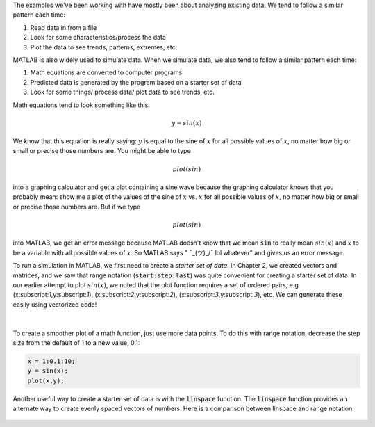 The examples we've been working with have mostly been about analyzing existing data. We tend to follow a similar pattern each time:

1. Read data in from a file
2. Look for some characteristics/process the data
3. Plot the data to see trends, patterns, extremes, etc.

MATLAB is also widely used to simulate data. When we simulate data, we also tend to follow a similar pattern each time:

1. Math equations are converted to computer programs
2. Predicted data is generated by the program based on a starter set of data
3. Look for some things/ process data/ plot data to see trends, etc.

Math equations tend to look something like this:

.. math::

  y = sin(x)

We know that this equation is really saying: :math:`y` is equal to the sine of :math:`x` for all possible values of :math:`x`, no matter how big or small or precise those numbers are. You might be able to type

.. math::

  plot(sin)

into a graphing calculator and get a plot containing a sine wave because the graphing calculator knows that you probably mean: show me a plot of the values of the sine of :math:`x` vs. :math:`x` for all possible values of :math:`x`, no matter how big or small or precise those numbers are. But if we type

.. math::

  plot(sin)

into MATLAB, we get an error message because MATLAB doesn't know that we mean :code:`sin` to really mean :math:`sin(x)` and :math:`x` to be a variable with all possible values of :math:`x`. So MATLAB says " ¯\_(ツ)_/¯ lol whatever" and gives us an error message.

To run a simulation in MATLAB, we first need to create a *starter set of data*. In Chapter 2, we created vectors and matrices, and we saw that range notation (:code:`start:step:last`) was quite convenient for creating a starter set of data. In our earlier attempt to plot :math:`sin(x)`, we noted that the plot function requires a set of ordered pairs, e.g. (x:subscript:`1`,y:subscript:`1`), (x:subscript:`2`,y:subscript:`2`), (x:subscript:`3`,y:subscript:`3`), etc. We can generate these easily using vectorized code!

.. raw:: html

  <div class="container-fluid">
    <style>
      .matlab-scalar {
        width: 3em;
      }
    </style>
    <div class="matcrab-example" style="font-size: 8pt">
      <table><tbody>
        <tr>
          <td style="text-align: center">
            <img src="../_static/common/img/crabster.jpg" style="height: 35px" />
            <br />
            <a role="button" class="btn btn-warning matcrab-reset">Reset</a>
          </td>
          <td>
            <div class="matcrab-workspace list-group matlab-vars"></div>
          </td>
        </tr>
        <tr>
          <td>
            <textarea class="form-control matcrab-entry" style="resize: none">
              x = 1:10;
              y = sin(x);
            </textarea>
          </td>
          <td>
            <div class="matcrab-vis" style="height: auto; width: auto">
            </div>
          </td>
        </tr>
      </tbody></table>
    </div>
  </div>

|

.. figure:: img/Sine_1.png
  :width: 450
  :align: center
  :alt: A plot of sin(x) applied to the range x = 1:10.

To create a smoother plot of a math function, just use more data points. To do this with range notation, decrease the step size from the default of 1 to a new value, 0.1:

.. code-block:: matlab

  x = 1:0.1:10;
  y = sin(x);
  plot(x,y);

.. figure:: img/Sine_2.png
  :width: 450
  :align: center
  :alt: A plot of sin(x) applied to the range x = 1:0.1:10.

Another useful way to create a starter set of data is with the :code:`linspace` function. The :code:`linspace` function provides an alternate way to create evenly spaced vectors of numbers. Here is a comparison between linspace and range notation:

.. figure:: img/RangeNotationVsLinspace.png
  :width: 450
  :align: center
  :alt: A plot of sin(x) applied to the range x = 1:0.1:10.